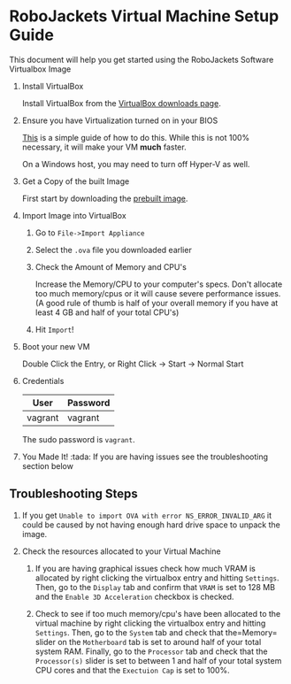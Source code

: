 
* RoboJackets Virtual Machine Setup Guide

This document will help you get started using the RoboJackets Software Virtualbox Image

1. Install VirtualBox

   Install VirtualBox from the [[https://www.virtualbox.org/wiki/Downloads][VirtualBox downloads page]].

2. Ensure you have Virtualization turned on in your BIOS

   [[http://www.howtogeek.com/213795/how-to-enable-intel-vt-x-in-your-computers-bios-or-uefi-firmware/][This]] is a simple guide of how to do this.
   While this is not 100% necessary, it will make your VM *much* faster.

   On a Windows host, you may need to turn off Hyper-V as well.

3. Get a Copy of the built Image

   First start by downloading the [[https://cloud.robojackets.org/f/342830][prebuilt image]].

4. Import Image into VirtualBox

   1. Go to =File->Import Appliance=

      [[file:https://i.imgur.com/MbxOAH7.png]]

   2. Select the =.ova= file you downloaded earlier

      [[file:https://i.imgur.com/LbBx78G.png]]

   3. Check the Amount of Memory and CPU's

      Increase the Memory/CPU to your computer's specs. Don't allocate too much memory/cpus or it will cause severe performance issues.
      (A good rule of thumb is half of your overall memory if you have at least 4 GB and half of your total CPU's)

      [[file:https://i.imgur.com/4O0l8hN.png]]
   4. Hit =Import=!
      
5. Boot your new VM

   Double Click the Entry, or Right Click -> Start -> Normal Start

6. Credentials

   |---------+----------|
   | User    | Password |
   |---------+----------|
   | vagrant | vagrant  |
   |---------+----------|

   The sudo password is =vagrant=.

7. You Made It! :tada:
    If you are having issues see the troubleshooting section below
    
** Troubleshooting Steps

1. If you get =Unable to import OVA with error NS_ERROR_INVALID_ARG= it could be caused by not having enough hard drive space to unpack the image.

2. Check the resources allocated to your Virtual Machine
    1. If you are having graphical issues check how much VRAM is allocated by right clicking the virtualbox entry and hitting =Settings=. Then, go to the =Display= tab and confirm that =VRAM= is set to 128 MB and the =Enable 3D Acceleration= checkbox is checked. 
        
    2. Check to see if too much memory/cpu's have been allocated to the virtual machine by right clicking the virtualbox entry and hitting =Settings=. Then, go to the =System= tab and check that the=Memory= slider on the =Motherboard= tab is set to around half of your total system RAM. Finally, go to the =Processor= tab and check that the =Processor(s)= slider is set to between 1 and half of your total system CPU cores and that the =Exectuion Cap= is set to 100%.
    
